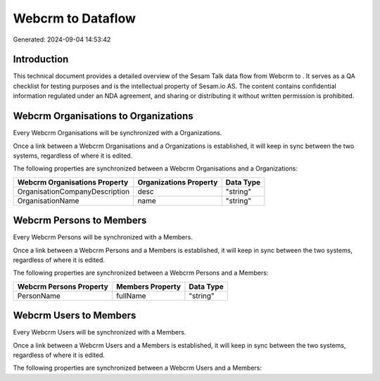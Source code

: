 ===================
Webcrm to  Dataflow
===================

Generated: 2024-09-04 14:53:42

Introduction
------------

This technical document provides a detailed overview of the Sesam Talk data flow from Webcrm to . It serves as a QA checklist for testing purposes and is the intellectual property of Sesam.io AS. The content contains confidential information regulated under an NDA agreement, and sharing or distributing it without written permission is prohibited.

Webcrm Organisations to  Organizations
--------------------------------------
Every Webcrm Organisations will be synchronized with a  Organizations.

Once a link between a Webcrm Organisations and a  Organizations is established, it will keep in sync between the two systems, regardless of where it is edited.

The following properties are synchronized between a Webcrm Organisations and a  Organizations:

.. list-table::
   :header-rows: 1

   * - Webcrm Organisations Property
     -  Organizations Property
     -  Data Type
   * - OrganisationCompanyDescription
     - desc
     - "string"
   * - OrganisationName
     - name
     - "string"


Webcrm Persons to  Members
--------------------------
Every Webcrm Persons will be synchronized with a  Members.

Once a link between a Webcrm Persons and a  Members is established, it will keep in sync between the two systems, regardless of where it is edited.

The following properties are synchronized between a Webcrm Persons and a  Members:

.. list-table::
   :header-rows: 1

   * - Webcrm Persons Property
     -  Members Property
     -  Data Type
   * - PersonName
     - fullName
     - "string"


Webcrm Users to  Members
------------------------
Every Webcrm Users will be synchronized with a  Members.

Once a link between a Webcrm Users and a  Members is established, it will keep in sync between the two systems, regardless of where it is edited.

The following properties are synchronized between a Webcrm Users and a  Members:

.. list-table::
   :header-rows: 1

   * - Webcrm Users Property
     -  Members Property
     -  Data Type

